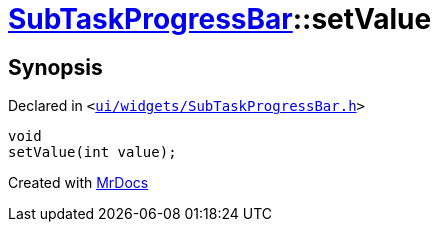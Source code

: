 [#SubTaskProgressBar-setValue]
= xref:SubTaskProgressBar.adoc[SubTaskProgressBar]::setValue
:relfileprefix: ../
:mrdocs:


== Synopsis

Declared in `&lt;https://github.com/PrismLauncher/PrismLauncher/blob/develop/launcher/ui/widgets/SubTaskProgressBar.h#L38[ui&sol;widgets&sol;SubTaskProgressBar&period;h]&gt;`

[source,cpp,subs="verbatim,replacements,macros,-callouts"]
----
void
setValue(int value);
----



[.small]#Created with https://www.mrdocs.com[MrDocs]#
